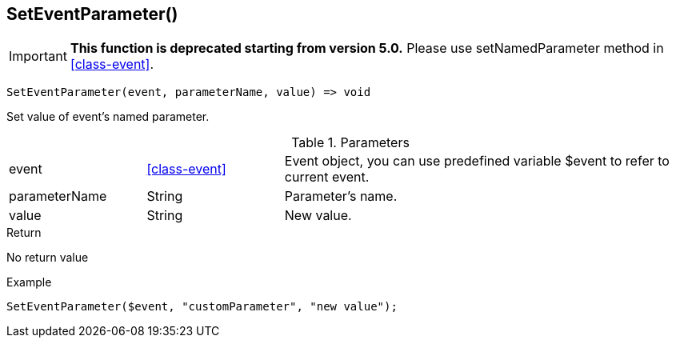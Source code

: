 [.nxsl-function]
[[func-seteventparameter]]
== SetEventParameter()

****
[IMPORTANT]
====
*This function is deprecated starting from version 5.0.* 
Please use setNamedParameter method in <<class-event>>. 
====
****

[source,c]
----
SetEventParameter(event, parameterName, value) => void
----

Set value of event's named parameter.

.Parameters
[cols="1,1,3" grid="none", frame="none"]
|===
|event|<<class-event>>|Event object, you can use predefined variable $event to refer to current event.
|parameterName|String|Parameter's name.
|value|String|New value.
|===

.Return
No return value

.Example
[.source]
....
SetEventParameter($event, "customParameter", "new value");
....
